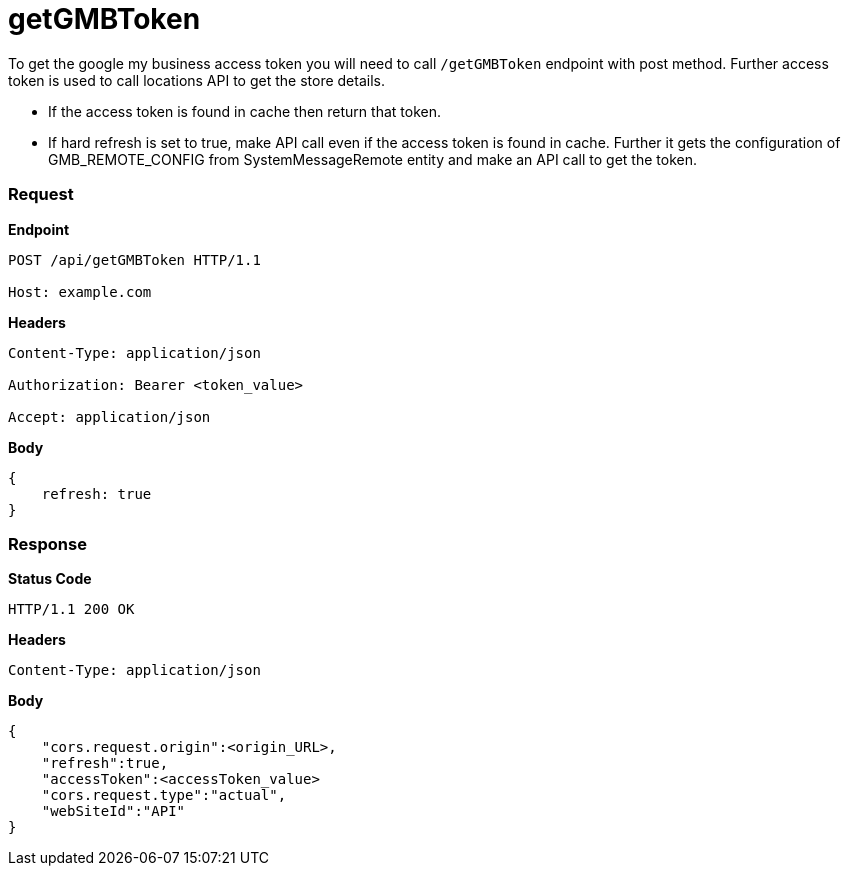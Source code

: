 = getGMBToken

To get the google my business access token you will need to call `/getGMBToken` endpoint with post method. Further access token is used to call locations API to get the store details.

* If the access token is found in cache then return that token.
* If hard refresh is set to true, make API call even if the access token is found in cache. Further it gets the configuration of GMB_REMOTE_CONFIG from SystemMessageRemote entity and make an API call to get the token.

=== *Request*
*Endpoint*
----
POST /api/getGMBToken HTTP/1.1

Host: example.com
----
*Headers*
----
Content-Type:​ application/json

Authorization: Bearer <token_value>

Accept: application/json
----
*Body*
[source, json]
----------------------------------------------------------------
{
    refresh: true
}
----------------------------------------------------------------
=== *Response*

*Status Code*
----
HTTP/1.1​ ​200​ ​OK
----

*Headers*
----
Content-Type: application/json
----
*Body*
[source, json]
----------------------------------------------------------------
{
    "cors.request.origin":<origin_URL>,
    "refresh":true,
    "accessToken":<accessToken_value>
    "cors.request.type":"actual",
    "webSiteId":"API"
}
----------------------------------------------------------------
